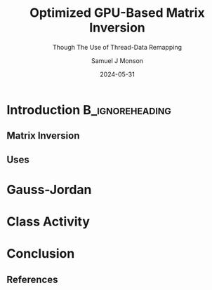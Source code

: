 * Config/Preamble :noexport:

** Header
#+title: Optimized GPU-Based Matrix Inversion
#+SUBTITLE: Though The Use of Thread-Data Remapping
#+AUTHOR: Samuel J Monson
#+EMAIL: monsonsamuel@seattleu.edu
#+DATE: 2024-05-31
#+BEAMER_HEADER: \institute{Seattle Univerisity}
#+DESCRIPTION:
#+KEYWORDS:
#+LANGUAGE:  en
#+OPTIONS:   H:2 num:t toc:2 \n:nil @:t ::t |:t ^:t -:t f:t *:t <:t
#+OPTIONS:   TeX:t LaTeX:t skip:nil d:nil todo:t pri:nil tags:not-in-toc
#+INFOJS_OPT: view:nil toc:2 ltoc:t mouse:underline buttons:0 path:https://orgmode.org/org-info.js
#+EXPORT_SELECT_TAGS: export
#+EXPORT_EXCLUDE_TAGS: noexport
#+HTML_LINK_UP:
#+HTML_LINK_HOME:

#+LaTeX_CLASS: beamer
#+LaTeX_CLASS_OPTIONS: [aspectratio=169,t]
#+COLUMNS: %40ITEM %10BEAMER_env(Env) %9BEAMER_envargs(Env Args) %4BEAMER_col(Col) %10BEAMER_extra(Extra)

#+CITE_EXPORT: biblatex ieee
#+BIBLIOGRAPHY: sources.bib

** Emacs Config
#+startup: beamer show2levels

#+BEGIN_SRC emacs-lisp :exports none :eval always
(require 'ox-extra)
(ox-extras-activate '(ignore-headlines))
;(setq org-latex-with-hyperref-template nil) ;; stop org adding hypersetup{author..} to latex export
#+END_SRC

#+begin_src emacs-lisp :exports none :eval always
  (make-variable-buffer-local 'org-latex-title-command)
  (setq org-latex-title-command (concat
     "\\begin{frame}\n"
     "\\maketitle\n"
     "\\end{frame}\n"
  ))
  (setq org-latex-listings t)
  (setq org-latex-images-centered nil)
  ;; export snippet translations
  (add-to-list 'org-export-snippet-translation-alist
             '("b" . "beamer"))
#+end_src

** LaTeX Config
*** Set Beamer Theme
#+BEAMER_THEME: focus
#+BEAMER_HEADER: \definecolor{main}{HTML}{93361f}
#+BEAMER_HEADER: \definecolor{background}{HTML}{D0D0D0}
#+BEAMER_HEADER: \definecolor{royalblue}{HTML}{4169e1}
#+BEAMER_HEADER: \definecolor{forestgreen}{HTML}{228b22}

*** Use Listings instead of verbatim
#+LATEX_HEADER: \usepackage{listings}

*** Fix Captions
#+LATEX_HEADER: \usepackage{ccicons}
#+LATEX_HEADER: \usepackage[margin=3pt,font=scriptsize,labelfont=bf]{caption}

*** Animate
#+LATEX_HEADER: \usepackage{animate}

*** SVG
#+LATEX_HEADER: \usepackage{svg}

*** Define abs
#+LATEX_HEADER: \usepackage{mathtools}
#+LATEX_HEADER: \DeclarePairedDelimiter\abs{\lvert}{\rvert} % ABS: abs{}

*** Configure fonts
#+BEAMER_HEADER: \setmathfont{Fira Math}
#+BEAMER_HEADER: \setmathfont{TeX Gyre DejaVu Math}[range={\vysmwhtcircle,\times,\vdots}]
/#+BEAMER_HEADER: \setmonofont{Hack}

*** Citations

Show back-references to in-text citations
#+LATEX_HEADER: \usepackage[backref=true]{biblatex}
Change color of citations
#+LATEX_HEADER: \usepackage{xcolor}
#+LATEX_HEADER: \hypersetup{colorlinks=true,allcolors=black,citecolor=teal,linkcolor=darkgray}
Make in-text citations smaller
#+LATEX_HEADER_EXTRA: \renewcommand*{\citesetup}{\biburlsetup\small\frenchspacing}

*** Environments
**** Angled Small Vector
#+LATEX_HEADER: \newenvironment{asvector}{\left\langle\begin{smallmatrix}}{\end{smallmatrix}\right\rangle}
**** Angled Vector
#+LATEX_HEADER: \newenvironment{avector}{\left\langle\begin{matrix}}{\end{matrix}\right\rangle}
**** Tight Align
#+LATEX_HEADER: \newenvironment{talign*}{\centering $\displaystyle\begin{aligned}}{\end{aligned}$\par}


* Introduction :B_ignoreheading:
:PROPERTIES:
:BEAMER_env: ignoreheading
:END:

** Matrix Inversion

** Uses

* Gauss-Jordan

* Class Activity
* Conclusion
:PROPERTIES:
:BEAMER_env: ignoreheading
:END:

** References
:PROPERTIES:
    :BEAMER_opt: allowframebreaks,label=
 :END:

#+LATEX: \setlength\bibitemsep{0.5\baselineskip}
#+LATEX: \nocite{*} % Use all citations
#+print_bibliography:

